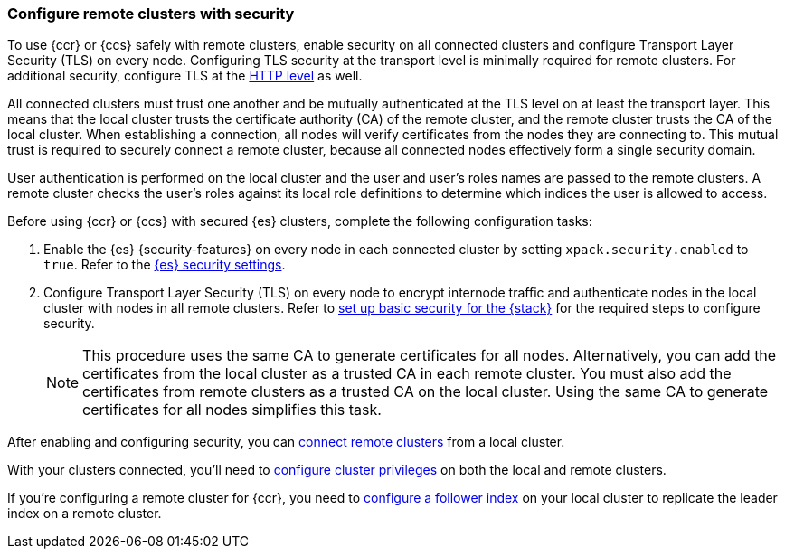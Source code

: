 [[remote-clusters-security]]
=== Configure remote clusters with security
To use {ccr} or {ccs} safely with remote clusters, enable security on all 
connected clusters and configure Transport Layer Security (TLS) on every node.
Configuring TLS security at the transport level is minimally required for
remote clusters. For additional security, configure TLS at the
<<security-basic-setup-https,HTTP level>> as well.

All connected clusters must trust one another and be mutually authenticated at
the TLS level on at least the transport layer. This means that the local cluster
trusts the certificate  authority (CA) of the remote cluster, and the remote
cluster trusts the CA of the local cluster. When establishing a connection, all
nodes will verify certificates from the nodes they are connecting to. This 
mutual trust is required to securely connect a remote cluster, because all 
connected nodes effectively form a single security domain.

User authentication is performed on the local cluster and the user and user’s 
roles names are passed to the remote clusters. A remote cluster checks the user’s
roles against its local role definitions to determine which indices the user is 
allowed to access.

Before using {ccr} or {ccs} with secured {es} clusters, complete the following 
configuration tasks:

. Enable the {es} {security-features} on every node in each connected cluster by
setting `xpack.security.enabled` to `true`. Refer to the
<<general-security-settings,{es} security settings>>.

. Configure Transport Layer Security (TLS) on every node to encrypt internode
traffic and authenticate nodes in the local cluster with nodes in all remote
clusters. Refer to 
<<security-basic-setup,set up basic security for the {stack}>> for the required
steps to configure security.
+
NOTE: This procedure uses the same CA to generate certificates for all nodes.
Alternatively, you can add the certificates from the local cluster as a
trusted CA in each remote cluster. You must also add the certificates from
remote clusters as a trusted CA on the local cluster. Using the same CA to
generate certificates for all nodes simplifies this task.

After enabling and configuring security, you can 
<<remote-clusters-connect,connect remote clusters>> from a local cluster.

With your clusters connected, you'll need to 
<<remote-clusters-privileges,configure cluster privileges>> on both the local
and remote clusters.

If you're configuring a remote cluster for {ccr}, you need to 
<<ccr-getting-started-follower-index,configure a follower index>> on your local
cluster to replicate the leader index on a remote cluster.